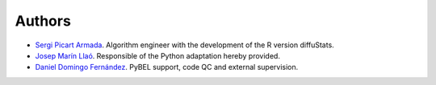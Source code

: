 Authors
=======

- `Sergi Picart Armada <https://github.com/SergiPicart>`_. Algorithm engineer with the development of the R version diffuStats.
- `Josep Marín Llaó <https://github.com/jmarinllao>`_. Responsible of the Python adaptation hereby provided.
- `Daniel Domingo Fernández <https://github.com/ddomingof>`_. PyBEL support, code QC and external supervision.
